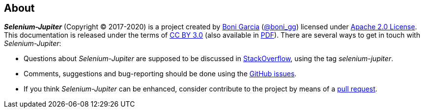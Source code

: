 == About

*_Selenium-Jupiter_* (Copyright © 2017-2020) is a project created by http://bonigarcia.github.io/[Boni Garcia] (https://twitter.com/boni_gg[@boni_gg]) licensed under http://www.apache.org/licenses/LICENSE-2.0[Apache 2.0 License]. This documentation is released under the terms of https://creativecommons.org/licenses/by/3.0/[CC BY 3.0] (also available in link:selenium-jupiter.pdf[PDF]). There are several ways to get in touch with _Selenium-Jupiter_:

* Questions about _Selenium-Jupiter_ are supposed to be discussed in https://stackoverflow.com/questions/tagged/selenium-jupiter[StackOverflow], using the tag _selenium-jupiter_.
* Comments, suggestions and bug-reporting should be done using the https://github.com/bonigarcia/selenium-jupiter/issues[GitHub issues].
* If you think _Selenium-Jupiter_ can be enhanced, consider contribute to the project by means of a  https://github.com/bonigarcia/selenium-jupiter/pulls[pull request].
